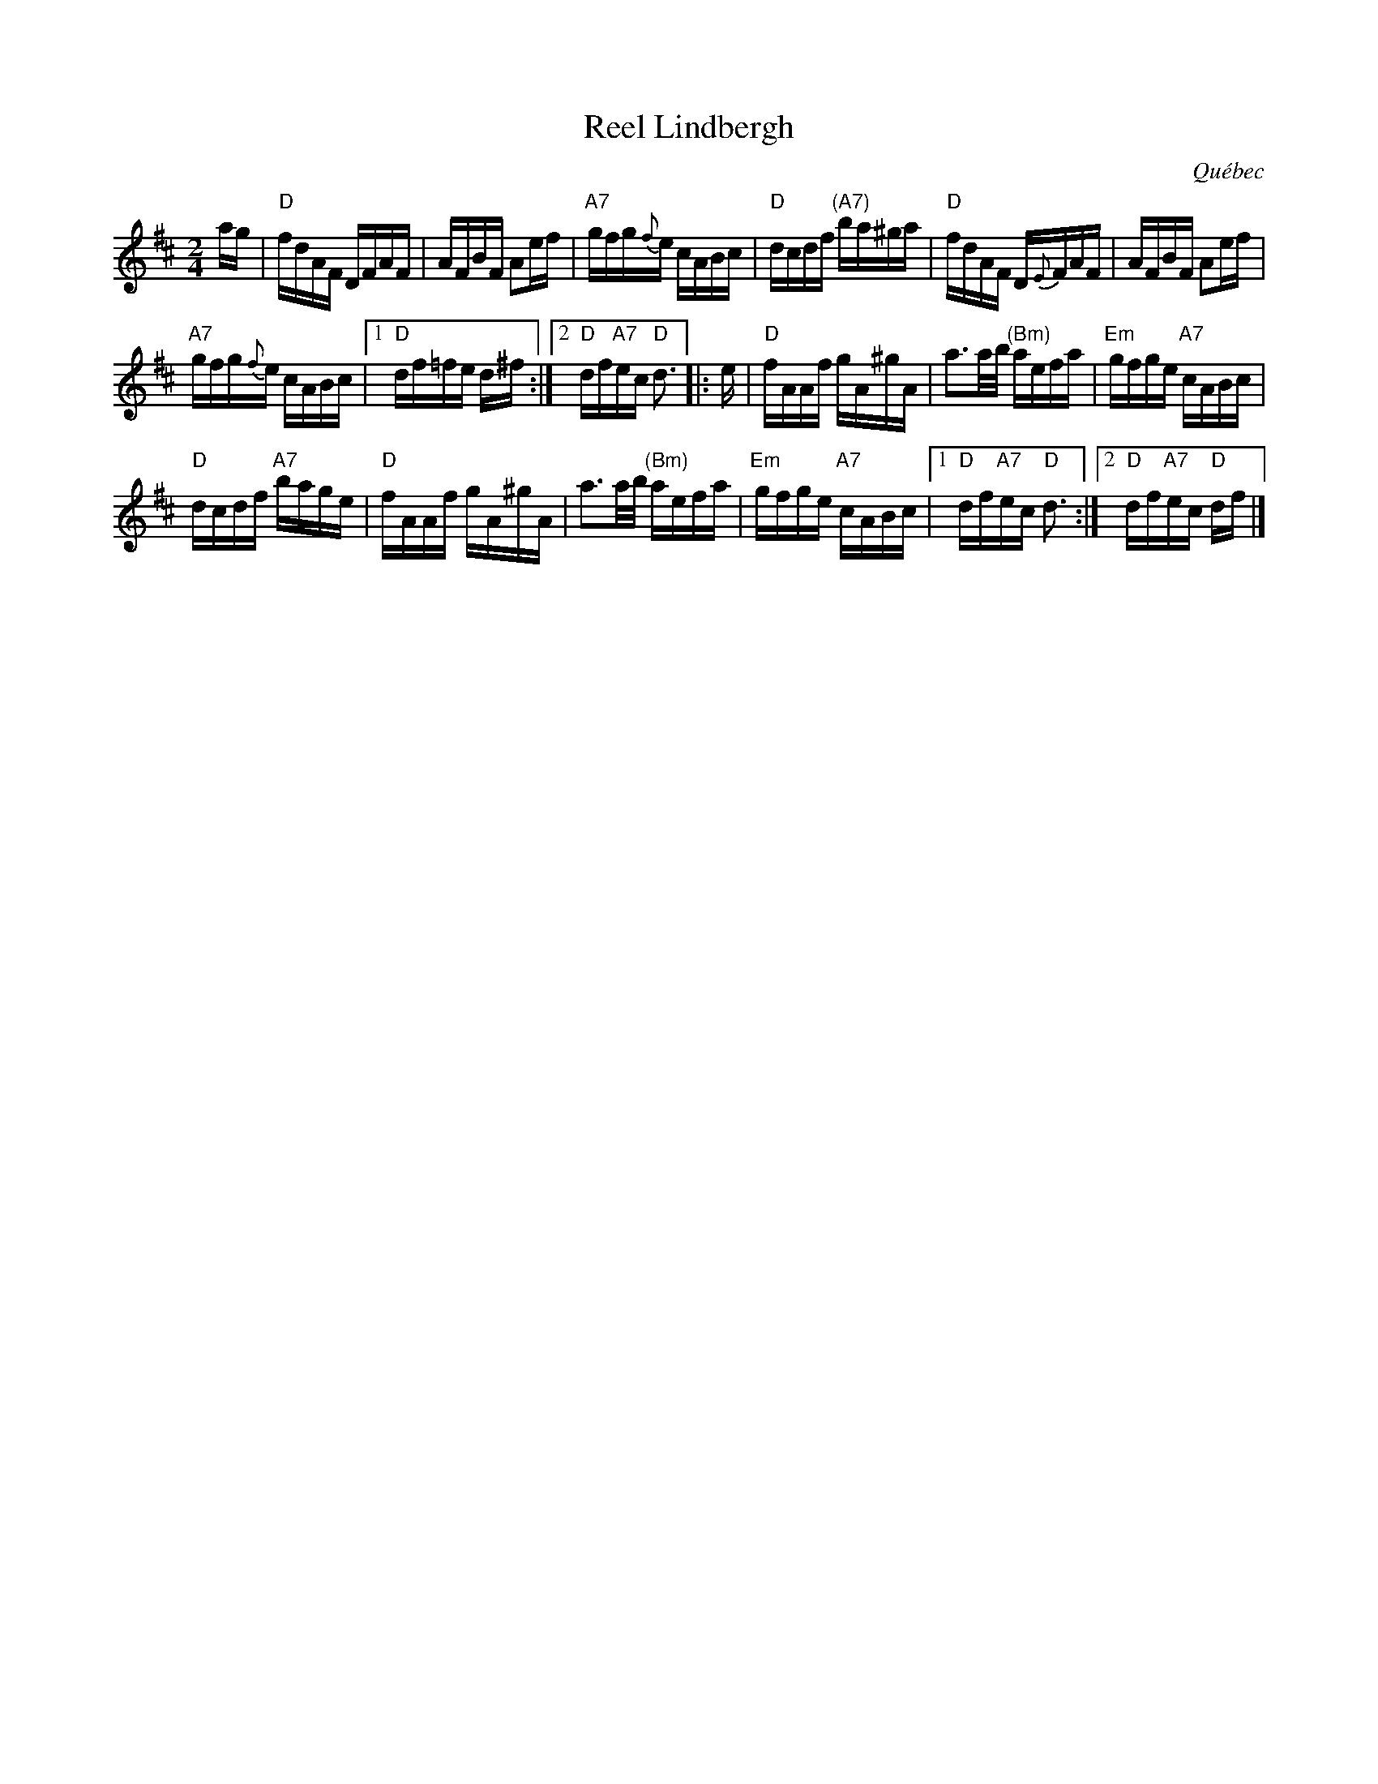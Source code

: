 X: 1
T: Reel Lindbergh
O: Qu\'ebec
S: Fortina Malouin
R: reel
Z: 2012 John Chambers <jc:trillian.mit.edu>
M: 2/4
L: 1/16
K: D
ag |\
"D"fdAF DFAF | AFBF A2ef | "A7"gfg{f}e cABc | "D"dcdf "(A7)"ba^ga | "D"fdAF D{E}FAF | AFBF A2ef |
"A7"gfg{f}e cABc |1 "D"df=fe d^f :|2 "D"df"A7"ec "D"d3 |: e | "D"fAAf gA^gA | a3a/b/ "(Bm)"aefa | "Em"gfge "A7"cABc |
"D"dcdf "A7"bage | "D"fAAf gA^gA | a3a/b/ "(Bm)"aefa | "Em"gfge "A7"cABc |1 "D"df"A7"ec "D"d3 :|2 "D"df"A7"ec "D"df |]
